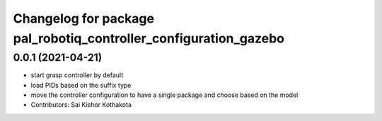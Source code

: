 ^^^^^^^^^^^^^^^^^^^^^^^^^^^^^^^^^^^^^^^^^^^^^^^^^^^^^^^^^^^^^^^^^
Changelog for package pal_robotiq_controller_configuration_gazebo
^^^^^^^^^^^^^^^^^^^^^^^^^^^^^^^^^^^^^^^^^^^^^^^^^^^^^^^^^^^^^^^^^

0.0.1 (2021-04-21)
------------------
* start grasp controller by default
* load PIDs based on the suffix type
* move the controller configuration to have a single package and choose based on the model
* Contributors: Sai Kishor Kothakota
